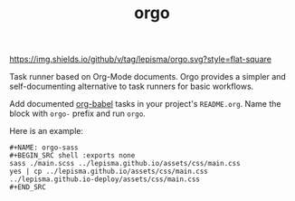 #+TITLE: orgo

[[https://img.shields.io/github/v/tag/lepisma/orgo.svg?style=flat-square]]

Task runner based on Org-Mode documents. Orgo provides a simpler and
self-documenting alternative to task runners for basic workflows.

Add documented [[https://orgmode.org/worg/org-contrib/babel/][org-babel]] tasks in your project's =README.org=. Name the block with
=orgo-= prefix and run =orgo=.

Here is an example:

#+begin_example
#+NAME: orgo-sass
#+BEGIN_SRC shell :exports none
sass ./main.scss ../lepisma.github.io/assets/css/main.css
yes | cp ../lepisma.github.io/assets/css/main.css ../lepisma.github.io-deploy/assets/css/main.css
#+END_SRC
#+end_example
